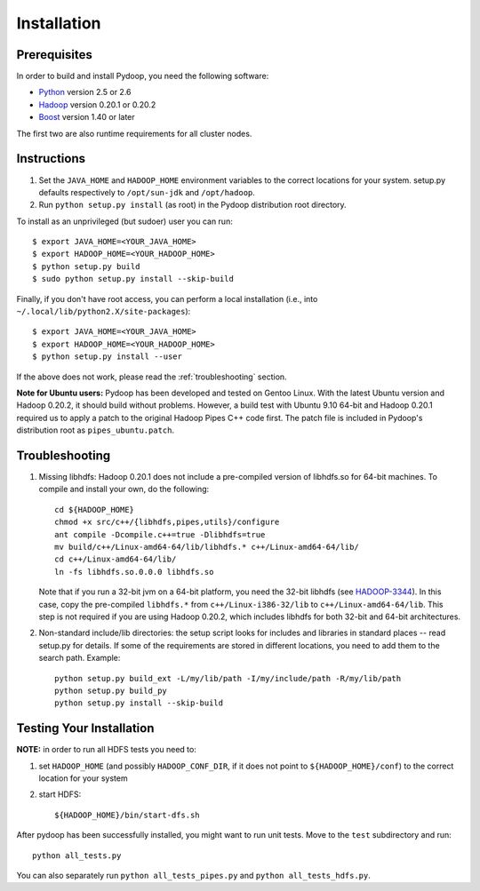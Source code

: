 Installation
============

Prerequisites
-------------

In order to build and install Pydoop, you need the following software:

* `Python <http://www.python.org>`_ version 2.5 or 2.6
* `Hadoop <http://hadoop.apache.org>`_ version 0.20.1 or 0.20.2
* `Boost <http://www.boost.org>`_ version 1.40 or later

The first two are also runtime requirements for all cluster nodes.


Instructions
------------

#. Set the ``JAVA_HOME`` and ``HADOOP_HOME`` environment variables to
   the correct locations for your system. setup.py defaults
   respectively to ``/opt/sun-jdk`` and ``/opt/hadoop``.

#. Run ``python setup.py install`` (as root) in the Pydoop
   distribution root directory.

To install as an unprivileged (but sudoer) user you can run::

  $ export JAVA_HOME=<YOUR_JAVA_HOME>
  $ export HADOOP_HOME=<YOUR_HADOOP_HOME>
  $ python setup.py build
  $ sudo python setup.py install --skip-build

Finally, if you don't have root access, you can perform a local
installation (i.e., into ``~/.local/lib/python2.X/site-packages``\ )::

  $ export JAVA_HOME=<YOUR_JAVA_HOME>
  $ export HADOOP_HOME=<YOUR_HADOOP_HOME>
  $ python setup.py install --user

If the above does not work, please read the :ref:`troubleshooting`
section.

**Note for Ubuntu users:** Pydoop has been developed and tested on
Gentoo Linux. With the latest Ubuntu version and Hadoop 0.20.2, it
should build without problems. However, a build test with Ubuntu 9.10
64-bit and Hadoop 0.20.1 required us to apply a patch to the original
Hadoop Pipes C++ code first. The patch file is included in Pydoop's
distribution root as ``pipes_ubuntu.patch``\ .


.. _troubleshooting:

Troubleshooting
---------------

#. Missing libhdfs: Hadoop 0.20.1 does not include a pre-compiled
   version of libhdfs.so for 64-bit machines. To compile and install
   your own, do the following::

    cd ${HADOOP_HOME}
    chmod +x src/c++/{libhdfs,pipes,utils}/configure
    ant compile -Dcompile.c++=true -Dlibhdfs=true
    mv build/c++/Linux-amd64-64/lib/libhdfs.* c++/Linux-amd64-64/lib/
    cd c++/Linux-amd64-64/lib/
    ln -fs libhdfs.so.0.0.0 libhdfs.so

   Note that if you run a 32-bit jvm on a 64-bit platform, you need
   the 32-bit libhdfs (see `HADOOP-3344
   <https://issues.apache.org/jira/browse/HADOOP-3344>`_\ ).  In this
   case, copy the pre-compiled ``libhdfs.*`` from
   ``c++/Linux-i386-32/lib`` to ``c++/Linux-amd64-64/lib``\ . This
   step is not required if you are using Hadoop 0.20.2, which includes
   libhdfs for both 32-bit and 64-bit architectures.

#. Non-standard include/lib directories: the setup script looks for
   includes and libraries in standard places -- read setup.py for
   details. If some of the requirements are stored in different
   locations, you need to add them to the search path. Example::

    python setup.py build_ext -L/my/lib/path -I/my/include/path -R/my/lib/path
    python setup.py build_py
    python setup.py install --skip-build


Testing Your Installation
-------------------------

**NOTE:** in order to run all HDFS tests you need to:

#. set ``HADOOP_HOME`` (and possibly ``HADOOP_CONF_DIR``, if it does
   not point to ``${HADOOP_HOME}/conf``\) to the correct location for
   your system
#. start HDFS::

     ${HADOOP_HOME}/bin/start-dfs.sh

After pydoop has been successfully installed, you might want to run
unit tests. Move to the ``test`` subdirectory and run::

 python all_tests.py

You can also separately run ``python all_tests_pipes.py``
and ``python all_tests_hdfs.py``\ .
